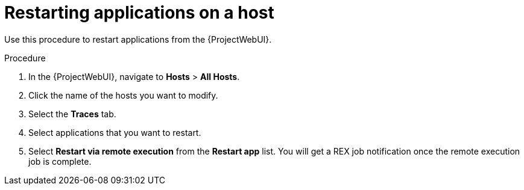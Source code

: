 :_mod-docs-content-type: PROCEDURE

[id="restarting-applications-on-a-host_{context}"]
= Restarting applications on a host

Use this procedure to restart applications from the {ProjectWebUI}.

.Procedure
. In the {ProjectWebUI}, navigate to *Hosts* > *All Hosts*.
. Click the name of the hosts you want to modify.
. Select the *Traces* tab.
. Select applications that you want to restart.
. Select *Restart via remote execution* from the *Restart app* list.
You will get a REX job notification once the remote execution job is complete.
